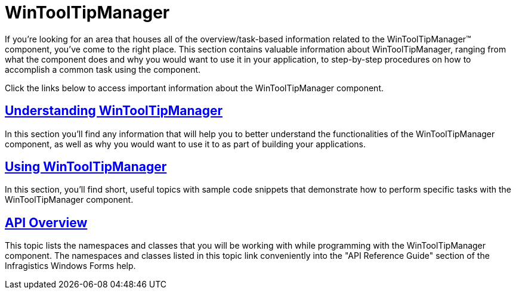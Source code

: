 ﻿////

|metadata|
{
    "name": "wintooltipmanager",
    "controlName": ["WinToolTipManager"],
    "tags": [],
    "guid": "{07B86D6B-2E00-40A1-8BCA-6A53E96407BD}",  
    "buildFlags": [],
    "createdOn": "2005-08-12T00:00:00Z"
}
|metadata|
////

= WinToolTipManager

If you're looking for an area that houses all of the overview/task-based information related to the WinToolTipManager™ component, you've come to the right place. This section contains valuable information about WinToolTipManager, ranging from what the component does and why you would want to use it in your application, to step-by-step procedures on how to accomplish a common task using the component.

Click the links below to access important information about the WinToolTipManager component.

== link:wintooltipmanager-understanding-wintooltipmanager.html[Understanding WinToolTipManager]

In this section you'll find any information that will help you to better understand the functionalities of the WinToolTipManager component, as well as why you would want to use it to as part of building your applications.

== link:win-wintooltipmanager-using-wintooltipmanager.html[Using WinToolTipManager]

In this section, you'll find short, useful topics with sample code snippets that demonstrate how to perform specific tasks with the WinToolTipManager component.

== link:wintooltipmanager-api-overview.html[API Overview]

This topic lists the namespaces and classes that you will be working with while programming with the WinToolTipManager component. The namespaces and classes listed in this topic link conveniently into the "API Reference Guide" section of the Infragistics Windows Forms help.